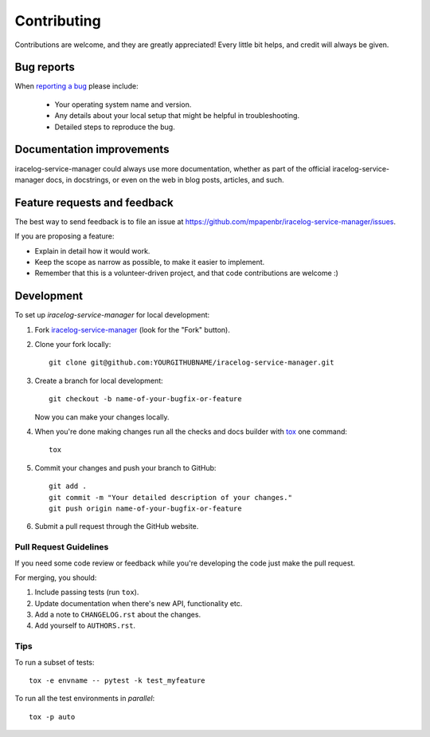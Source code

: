 ============
Contributing
============

Contributions are welcome, and they are greatly appreciated! Every
little bit helps, and credit will always be given.

Bug reports
===========

When `reporting a bug <https://github.com/mpapenbr/iracelog-service-manager/issues>`_ please include:

    * Your operating system name and version.
    * Any details about your local setup that might be helpful in troubleshooting.
    * Detailed steps to reproduce the bug.

Documentation improvements
==========================

iracelog-service-manager could always use more documentation, whether as part of the
official iracelog-service-manager docs, in docstrings, or even on the web in blog posts,
articles, and such.

Feature requests and feedback
=============================

The best way to send feedback is to file an issue at https://github.com/mpapenbr/iracelog-service-manager/issues.

If you are proposing a feature:

* Explain in detail how it would work.
* Keep the scope as narrow as possible, to make it easier to implement.
* Remember that this is a volunteer-driven project, and that code contributions are welcome :)

Development
===========

To set up `iracelog-service-manager` for local development:

1. Fork `iracelog-service-manager <https://github.com/mpapenbr/iracelog-service-manager>`_
   (look for the "Fork" button).
2. Clone your fork locally::

    git clone git@github.com:YOURGITHUBNAME/iracelog-service-manager.git

3. Create a branch for local development::

    git checkout -b name-of-your-bugfix-or-feature

   Now you can make your changes locally.

4. When you're done making changes run all the checks and docs builder with `tox <https://tox.readthedocs.io/en/latest/install.html>`_ one command::

    tox

5. Commit your changes and push your branch to GitHub::

    git add .
    git commit -m "Your detailed description of your changes."
    git push origin name-of-your-bugfix-or-feature

6. Submit a pull request through the GitHub website.

Pull Request Guidelines
-----------------------

If you need some code review or feedback while you're developing the code just make the pull request.

For merging, you should:

1. Include passing tests (run ``tox``).
2. Update documentation when there's new API, functionality etc.
3. Add a note to ``CHANGELOG.rst`` about the changes.
4. Add yourself to ``AUTHORS.rst``.



Tips
----

To run a subset of tests::

    tox -e envname -- pytest -k test_myfeature

To run all the test environments in *parallel*::

    tox -p auto
